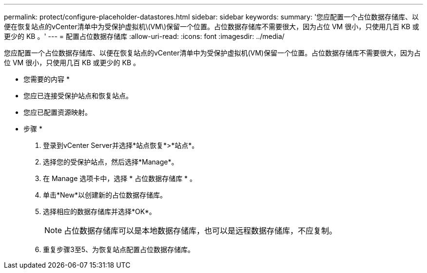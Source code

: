 ---
permalink: protect/configure-placeholder-datastores.html 
sidebar: sidebar 
keywords:  
summary: '您应配置一个占位数据存储库、以便在恢复站点的vCenter清单中为受保护虚拟机\(VM\)保留一个位置。占位数据存储库不需要很大，因为占位 VM 很小，只使用几百 KB 或更少的 KB 。' 
---
= 配置占位数据存储库
:allow-uri-read: 
:icons: font
:imagesdir: ../media/


[role="lead"]
您应配置一个占位数据存储库、以便在恢复站点的vCenter清单中为受保护虚拟机(VM)保留一个位置。占位数据存储库不需要很大，因为占位 VM 很小，只使用几百 KB 或更少的 KB 。

* 您需要的内容 *

* 您应已连接受保护站点和恢复站点。
* 您应已配置资源映射。


* 步骤 *

. 登录到vCenter Server并选择*站点恢复*>*站点*。
. 选择您的受保护站点，然后选择*Manage*。
. 在 Manage 选项卡中，选择 * 占位数据存储库 * 。
. 单击*New*以创建新的占位数据存储库。
. 选择相应的数据存储库并选择*OK*。
+

NOTE: 占位数据存储库可以是本地数据存储库，也可以是远程数据存储库，不应复制。

. 重复步骤3至5、为恢复站点配置占位数据存储库。

